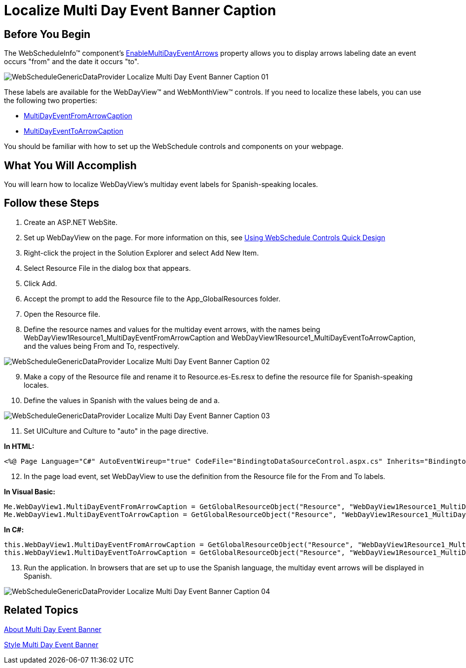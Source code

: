 ﻿////

|metadata|
{
    "name": "webschedulegenericdataprovider-localize-multi-day-event-banner-caption",
    "controlName": [],
    "tags": ["How Do I"],
    "guid": "{D5DBA8FE-3F1D-4C04-8BBB-D5B16B0AC3C4}",  
    "buildFlags": [],
    "createdOn": "0001-01-01T00:00:00Z"
}
|metadata|
////

= Localize Multi Day Event Banner Caption

== Before You Begin

The WebScheduleInfo™ component's link:infragistics4.webui.webschedule.v{ProductVersion}~infragistics.webui.webschedule.webscheduleinfo~enablemultidayeventarrows.html[EnableMultiDayEventArrows] property allows you to display arrows labeling date an event occurs "from" and the date it occurs "to".

image::images/WebScheduleGenericDataProvider_Localize_Multi_Day_Event_Banner_Caption_01.png[]

These labels are available for the WebDayView™ and WebMonthView™ controls. If you need to localize these labels, you can use the following two properties:

* link:infragistics4.webui.webschedule.v{ProductVersion}~infragistics.webui.webschedule.webdayview~multidayeventfromarrowcaption.html[MultiDayEventFromArrowCaption]
* link:infragistics4.webui.webschedule.v{ProductVersion}~infragistics.webui.webschedule.webdayview~multidayeventtoarrowcaption.html[MultiDayEventToArrowCaption]

You should be familiar with how to set up the WebSchedule controls and components on your webpage.

== What You Will Accomplish

You will learn how to localize WebDayView's multiday event labels for Spanish-speaking locales.

== Follow these Steps

[start=1]
. Create an ASP.NET WebSite.
[start=2]
. Set up WebDayView on the page. For more information on this, see link:webschedule-using-the-webschedule-controls-quick-design.html[Using WebSchedule Controls Quick Design]
[start=3]
. Right-click the project in the Solution Explorer and select Add New Item.
[start=4]
. Select Resource File in the dialog box that appears.
[start=5]
. Click Add.
[start=6]
. Accept the prompt to add the Resource file to the App_GlobalResources folder.
[start=7]
. Open the Resource file.
[start=8]
. Define the resource names and values for the multiday event arrows, with the names being WebDayView1Resource1_MultiDayEventFromArrowCaption and WebDayView1Resource1_MultiDayEventToArrowCaption, and the values being From and To, respectively.

image::images/WebScheduleGenericDataProvider_Localize_Multi_Day_Event_Banner_Caption_02.png[]

[start=9]
. Make a copy of the Resource file and rename it to Resource.es-Es.resx to define the resource file for Spanish-speaking locales.
[start=10]
. Define the values in Spanish with the values being de and a.

image::images/WebScheduleGenericDataProvider_Localize_Multi_Day_Event_Banner_Caption_03.png[]

[start=11]
. Set UICulture and Culture to "auto" in the page directive.

*In HTML:*

----
<%@ Page Language="C#" AutoEventWireup="true" CodeFile="BindingtoDataSourceControl.aspx.cs" Inherits="BindingtoDataSourceControl" UICulture="Auto" Culture="Auto" %>
----

[start=12]
. In the page load event, set WebDayView to use the definition from the Resource file for the From and To labels.

*In Visual Basic:*

----
Me.WebDayView1.MultiDayEventFromArrowCaption = GetGlobalResourceObject("Resource", "WebDayView1Resource1_MultiDayEventFromArrowCaption").ToString()
Me.WebDayView1.MultiDayEventToArrowCaption = GetGlobalResourceObject("Resource", "WebDayView1Resource1_MultiDayEventToArrowCaption").ToString()
----

*In C#:*

----
this.WebDayView1.MultiDayEventFromArrowCaption = GetGlobalResourceObject("Resource", "WebDayView1Resource1_MultiDayEventFromArrowCaption").ToString();
this.WebDayView1.MultiDayEventToArrowCaption = GetGlobalResourceObject("Resource", "WebDayView1Resource1_MultiDayEventToArrowCaption").ToString();
----

[start=13]
. Run the application. In browsers that are set up to use the Spanish language, the multiday event arrows will be displayed in Spanish.

image::images/WebScheduleGenericDataProvider_Localize_Multi_Day_Event_Banner_Caption_04.png[]

== Related Topics

link:webschedulegenericdataprovider-about-multi-day-event-banner.html[About Multi Day Event Banner]

link:webschedulegenericdataprovider-style-multi-day-event-banner.html[Style Multi Day Event Banner]